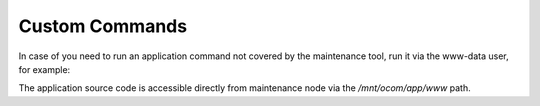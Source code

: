 Custom Commands
~~~~~~~~~~~~~~~

In case of you need to run an application command not covered by the maintenance tool, run it via the www-data user, for example:

.. code-block:: none
    :linenos:

    sudo -u www-data php bin/console --env=prod oro:user:list

The application source code is accessible directly from maintenance node via the */mnt/ocom/app/www* path.
